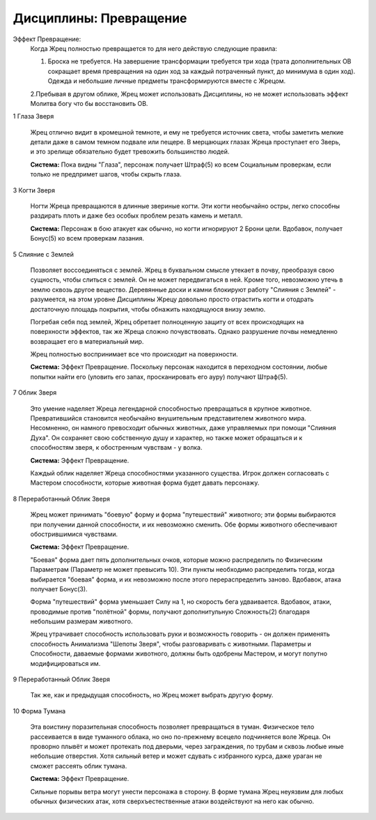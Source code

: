 Дисциплины: Превращение
=======================

Эффект Превращение:
  Когда Жрец полностью превращается то для него действую следующие правила:

  1. Броска не требуется. На завершение трансформации требуется три хода (трата дополнительных ОВ сокращает время превращения на один ход за каждый потраченный пункт, до минимума в один ход). Одежда и небольшие личные предметы трансформируются вместе с Жрецом.

  2.Пребывая в другом облике, Жрец может использовать Дисциплины, но не может использовать эффект Молитва богу что бы восстановить ОВ.

1 Глаза Зверя

  Жрец отлично видит в кромешной темноте, и ему не требуется источник света, чтобы заметить мелкие детали даже в самом темном подвале или пещере. В мерцающих глазах Жреца проступает его Зверь, и это зрелище обязательно будет тревожить большинство людей.

  **Система:** Пока видны "Глаза", персонаж получает Штраф(5) ко всем Социальным проверкам, если только не предпримет шагов, чтобы скрыть глаза.

3 Когти Зверя

  Ногти Жреца превращаются в длинные звериные когти. Эти когти необычайно остры, легко способны раздирать плоть и даже без особых проблем резать камень и металл.

  **Система:** Персонаж в бою атакует как обычно, но когти игнорируют 2 Брони цели. Вдобавок, получает Бонус(5) ко всем проверкам лазания.

5 Слияние с Землей

  Позволяет воссоединяться с землей. Жрец в буквальном смысле утекает в почву, преобразуя свою сущность, чтобы слиться с землей. Он не может передвигаться в ней. Кроме того, невозможно утечь в землю сквозь другое вещество. Деревянные доски и камни блокируют работу "Слияния с Землей" - разумеется, на этом уровне Дисциплины Жрецу довольно просто отрастить когти и отодрать достаточную площадь покрытия, чтобы обнажить находящуюся внизу землю.

  Погребая себя под землей, Жрец обретает полноценную защиту от всех происходящих на поверхности эффектов, так же Жреца сложно почувствовать. Однако разрушение почвы немедленно возвращает его в материальный мир.

  Жрец полностью воспринимает все что происходит на поверхности.

  **Система:** Эффект Превращение. Поскольку персонаж находится в переходном состоянии, любые попытки найти его (уловить его запах, просканировать его ауру) получают Штраф(5). 

7 Облик Зверя

  Это умение наделяет Жреца легендарной способностью превращаться в крупное животное. Превратившийся становится необычайно внушительным представителем животного мира. Несомненно, он намного превосходит обычных животных, даже управляемых при помощи "Слияния Духа". Он сохраняет свою собственную душу и характер, но также может обращаться и к способностям зверя, к обостренным чувствам - у волка.

  **Система:** Эффект Превращение.

  Каждый облик наделяет Жреца способностями указанного существа. Игрок должен согласовать с Мастером способности, которые животная форма будет давать персонажу.

8 Переработанный Облик Зверя

  Жрец может принимать "боевую" форму и форма "путешествий" животного; эти формы выбираются при получении данной способности, и их невозможно сменить. Обе формы животного обеспечивают обострившимися чувствами.

  **Система:** Эффект Превращение. 

  "Боевая" форма дает пять дополнительных очков, которые можно распределить по Физическим Параметрам (Параметр не может превысить 10). Эти пункты необходимо распределить тогда, когда выбирается "боевая" форма, и их невозможно после этого перераспределить заново. Вдобавок, атака получает Бонус(3).

  Форма "путешествий" форма уменьшает Силу на 1, но скорость бега удваивается. Вдобавок, атаки, проводимые против "полётной" формы, получают дополнитульную Сложность(2) благодаря небольшим размерам животного.

  Жрец утрачивает способность использовать руки и возможность говорить - он должен применять способность Анимализма "Шепоты Зверя", чтобы разговаривать с животными. Параметры и Способности, даваемые формами животного, должны быть одобрены Мастером, и могут попутно модифицироваться им.

9 Переработанный Облик Зверя

  Так же, как и предыдущая способность, но Жрец может выбрать другую форму.

10 Форма Тумана

  Эта воистину поразительная способность позволяет превращаться в туман. Физическое тело рассеивается в виде туманного облака, но оно по-прежнему всецело подчиняется воле Жреца. Он проворно плывёт и может протекать под дверьми, через заграждения, по трубам и сквозь любые иные небольшие отверстия. Хотя сильный ветер и может сдувать с избранного курса, даже ураган не сможет рассеять облик тумана.

  **Система:** Эффект Превращение. 

  Сильные порывы ветра могут унести персонажа в сторону. В форме тумана Жрец неуязвим для любых обычных физических атак, хотя сверхъестественные атаки воздействуют на него как обычно.

